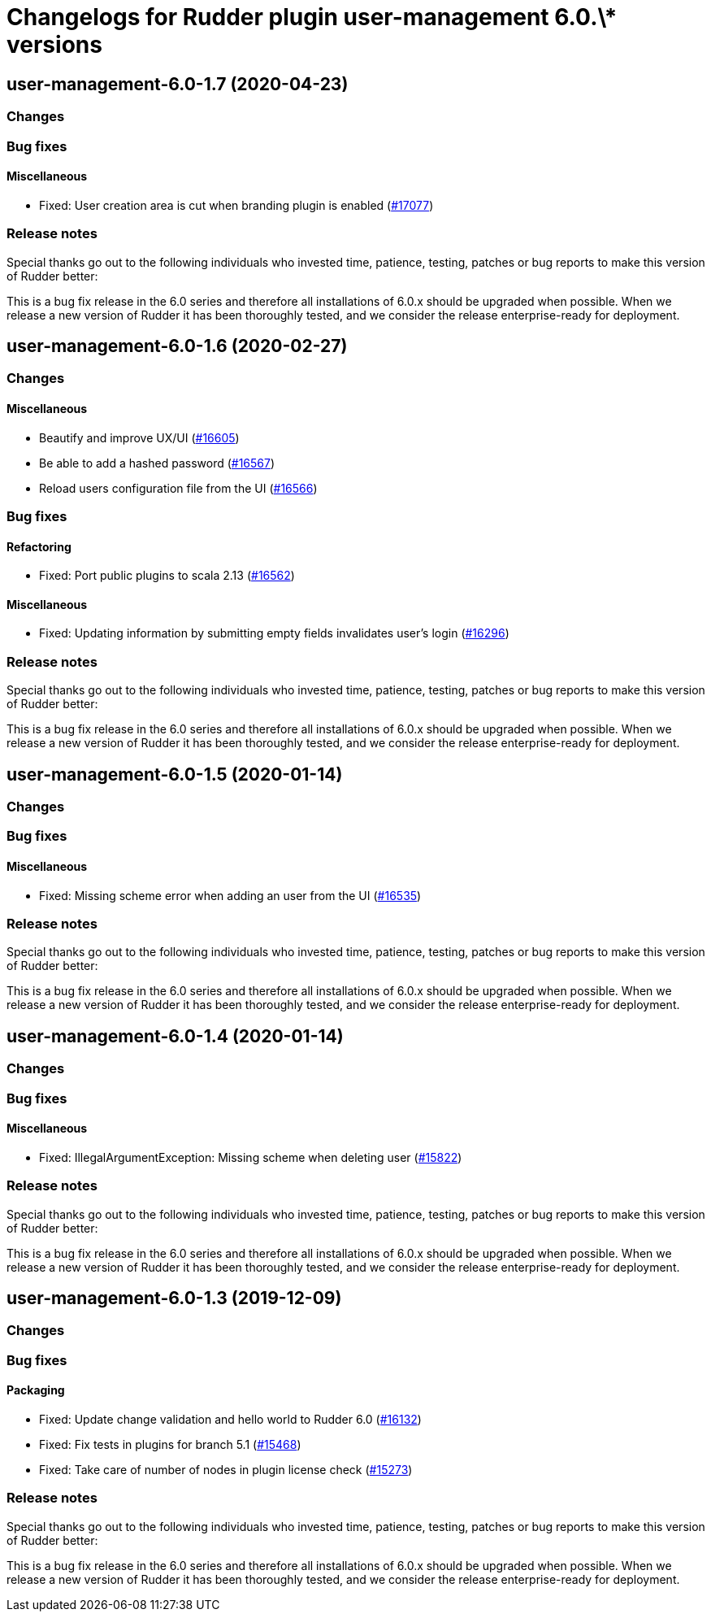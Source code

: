 = Changelogs for Rudder plugin user-management 6.0.\* versions

== user-management-6.0-1.7 (2020-04-23)

=== Changes

=== Bug fixes

==== Miscellaneous

* Fixed: User creation area is cut when branding plugin is enabled
    (https://issues.rudder.io/issues/17077[#17077])

=== Release notes

Special thanks go out to the following individuals who invested time, patience, testing, patches or bug reports to make this version of Rudder better:


This is a bug fix release in the 6.0 series and therefore all installations of 6.0.x should be upgraded when possible. When we release a new version of Rudder it has been thoroughly tested, and we consider the release enterprise-ready for deployment.

== user-management-6.0-1.6 (2020-02-27)

=== Changes

==== Miscellaneous

* Beautify and improve UX/UI
    (https://issues.rudder.io/issues/16605[#16605])
* Be able to add a hashed password 
    (https://issues.rudder.io/issues/16567[#16567])
* Reload users configuration file from the UI
    (https://issues.rudder.io/issues/16566[#16566])

=== Bug fixes

==== Refactoring

* Fixed: Port public plugins to scala 2.13
    (https://issues.rudder.io/issues/16562[#16562])

==== Miscellaneous

* Fixed: Updating information by submitting empty fields invalidates user's login 
    (https://issues.rudder.io/issues/16296[#16296])

=== Release notes

Special thanks go out to the following individuals who invested time, patience, testing, patches or bug reports to make this version of Rudder better:


This is a bug fix release in the 6.0 series and therefore all installations of 6.0.x should be upgraded when possible. When we release a new version of Rudder it has been thoroughly tested, and we consider the release enterprise-ready for deployment.

== user-management-6.0-1.5 (2020-01-14)

=== Changes

=== Bug fixes

==== Miscellaneous

* Fixed: Missing scheme error when adding an user from the UI
    (https://issues.rudder.io/issues/16535[#16535])

=== Release notes

Special thanks go out to the following individuals who invested time, patience, testing, patches or bug reports to make this version of Rudder better:


This is a bug fix release in the 6.0 series and therefore all installations of 6.0.x should be upgraded when possible. When we release a new version of Rudder it has been thoroughly tested, and we consider the release enterprise-ready for deployment.

== user-management-6.0-1.4 (2020-01-14)

=== Changes

=== Bug fixes

==== Miscellaneous

* Fixed: IllegalArgumentException: Missing scheme when deleting user
    (https://issues.rudder.io/issues/15822[#15822])

=== Release notes

Special thanks go out to the following individuals who invested time, patience, testing, patches or bug reports to make this version of Rudder better:


This is a bug fix release in the 6.0 series and therefore all installations of 6.0.x should be upgraded when possible. When we release a new version of Rudder it has been thoroughly tested, and we consider the release enterprise-ready for deployment.

== user-management-6.0-1.3 (2019-12-09)

=== Changes

=== Bug fixes

==== Packaging

* Fixed: Update change validation and hello world to Rudder 6.0
    (https://issues.rudder.io/issues/16132[#16132])
* Fixed: Fix tests in plugins for branch 5.1
    (https://issues.rudder.io/issues/15468[#15468])
* Fixed: Take care of number of nodes in plugin license check
    (https://issues.rudder.io/issues/15273[#15273])

=== Release notes

Special thanks go out to the following individuals who invested time, patience, testing, patches or bug reports to make this version of Rudder better:


This is a bug fix release in the 6.0 series and therefore all installations of 6.0.x should be upgraded when possible. When we release a new version of Rudder it has been thoroughly tested, and we consider the release enterprise-ready for deployment.

